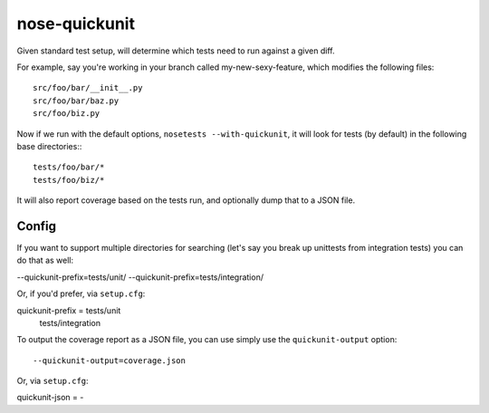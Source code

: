 nose-quickunit
==============

Given standard test setup, will determine which tests need to run against a given diff.

For example, say you're working in your branch called my-new-sexy-feature, which modifies the following files::

    src/foo/bar/__init__.py
    src/foo/bar/baz.py
    src/foo/biz.py

Now if we run with the default options, ``nosetests --with-quickunit``, it will look for tests (by default) in
the following base directories:::

    tests/foo/bar/*
    tests/foo/biz/*

It will also report coverage based on the tests run, and optionally dump that to a JSON file.

Config
------

If you want to support multiple directories for searching (let's say you break up unittests from integration tests)
you can do that as well:

--quickunit-prefix=tests/unit/ --quickunit-prefix=tests/integration/

Or, if you'd prefer, via ``setup.cfg``::

quickunit-prefix = tests/unit
                   tests/integration

To output the coverage report as a JSON file, you can use simply use the ``quickunit-output`` option::

--quickunit-output=coverage.json

Or, via ``setup.cfg``::

quickunit-json = -